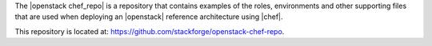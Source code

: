 .. The contents of this file are included in multiple topics.
.. This file should not be changed in a way that hinders its ability to appear in multiple documentation sets.

The |openstack chef_repo| is a repository that contains examples of the roles, environments and other supporting files that are used when deploying an |openstack| reference architecture using |chef|.

This repository is located at: https://github.com/stackforge/openstack-chef-repo.
